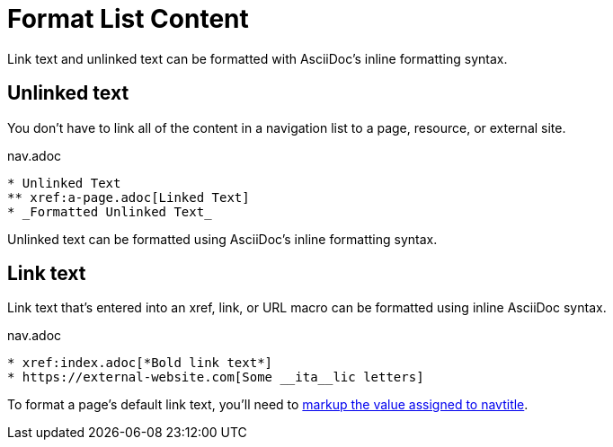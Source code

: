 = Format List Content

Link text and unlinked text can be formatted with AsciiDoc's inline formatting syntax.

== Unlinked text

You don't have to link all of the content in a navigation list to a page, resource, or external site.

.nav.adoc
----
* Unlinked Text
** xref:a-page.adoc[Linked Text]
* _Formatted Unlinked Text_
----

Unlinked text can be formatted using AsciiDoc's inline formatting syntax.

== Link text

Link text that's entered into an xref, link, or URL macro can be formatted using inline AsciiDoc syntax.

.nav.adoc
----
* xref:index.adoc[*Bold link text*]
* https://external-website.com[Some __ita__lic letters]
----

To format a page's default link text, you'll need to xref:page:reftext-and-navtitle.adoc#navtitle[markup the value assigned to navtitle].
